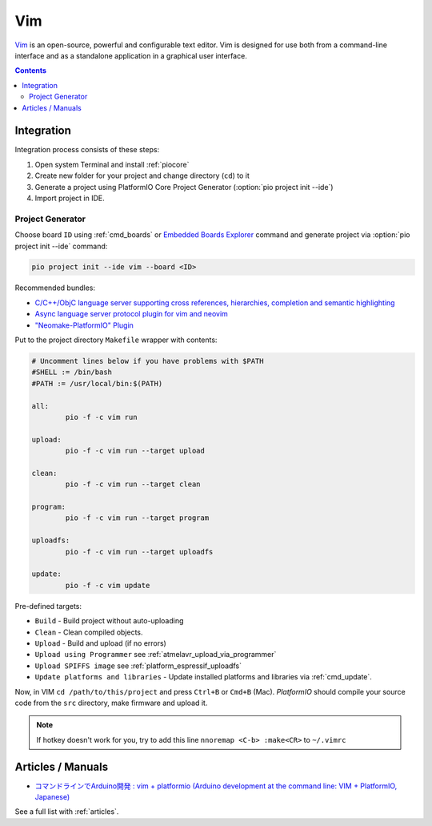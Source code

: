 ..  Copyright (c) 2014-present PlatformIO <contact@platformio.org>
    Licensed under the Apache License, Version 2.0 (the "License");
    you may not use this file except in compliance with the License.
    You may obtain a copy of the License at
       http://www.apache.org/licenses/LICENSE-2.0
    Unless required by applicable law or agreed to in writing, software
    distributed under the License is distributed on an "AS IS" BASIS,
    WITHOUT WARRANTIES OR CONDITIONS OF ANY KIND, either express or implied.
    See the License for the specific language governing permissions and
    limitations under the License.

.. _ide_vim:

Vim
===

`Vim <http://www.vim.org/>`_ is an open-source, powerful and configurable text
editor. Vim is designed for use both from a command-line interface and as a
standalone application in a graphical user interface.

.. image:: ../../_static/images/ide/vim/ide-platformio-vim.png

.. contents::

Integration
-----------

Integration process consists of these steps:

1. Open system Terminal and install :ref:`piocore`
2. Create new folder for your project and change directory (``cd``) to it
3. Generate a project using PlatformIO Core Project Generator (:option:`pio project init --ide`)
4. Import project in IDE.

Project Generator
^^^^^^^^^^^^^^^^^

Choose board ``ID`` using :ref:`cmd_boards` or `Embedded Boards Explorer <https://www.os-q.com/boards>`_
command and generate project via :option:`pio project init --ide` command:

.. code-block:: shell

    pio project init --ide vim --board <ID>

Recommended bundles:

* `C/C++/ObjC language server supporting cross references, hierarchies, completion and semantic highlighting <https://github.com/MaskRay/ccls>`_
* `Async language server protocol plugin for vim and neovim <https://github.com/prabirshrestha/vim-lsp>`_
* `"Neomake-PlatformIO" Plugin <https://github.com/coddingtonbear/neomake-platformio>`_

Put to the project directory ``Makefile`` wrapper with contents:

.. code-block:: make

    # Uncomment lines below if you have problems with $PATH
    #SHELL := /bin/bash
    #PATH := /usr/local/bin:$(PATH)

    all:
            pio -f -c vim run

    upload:
            pio -f -c vim run --target upload

    clean:
            pio -f -c vim run --target clean

    program:
            pio -f -c vim run --target program

    uploadfs:
            pio -f -c vim run --target uploadfs

    update:
            pio -f -c vim update


Pre-defined targets:

+ ``Build`` - Build project without auto-uploading
+ ``Clean`` - Clean compiled objects.
+ ``Upload`` - Build and upload (if no errors)
+ ``Upload using Programmer`` see :ref:`atmelavr_upload_via_programmer`
+ ``Upload SPIFFS image`` see :ref:`platform_espressif_uploadfs`
+ ``Update platforms and libraries`` - Update installed platforms and libraries via :ref:`cmd_update`.


Now, in VIM ``cd /path/to/this/project`` and press ``Ctrl+B`` or ``Cmd+B``
(Mac). *PlatformIO* should compile your source code from the ``src`` directory,
make firmware and upload it.

.. note::
    If hotkey doesn't work for you, try to add this line
    ``nnoremap <C-b> :make<CR>`` to ``~/.vimrc``

Articles / Manuals
------------------

* `コマンドラインでArduino開発 : vim + platformio (Arduino development at the command line: VIM + PlatformIO, Japanese) <http://qiita.com/caad1229/items/7b5fb47f034ae6e0baf2>`_

See a full list with :ref:`articles`.
